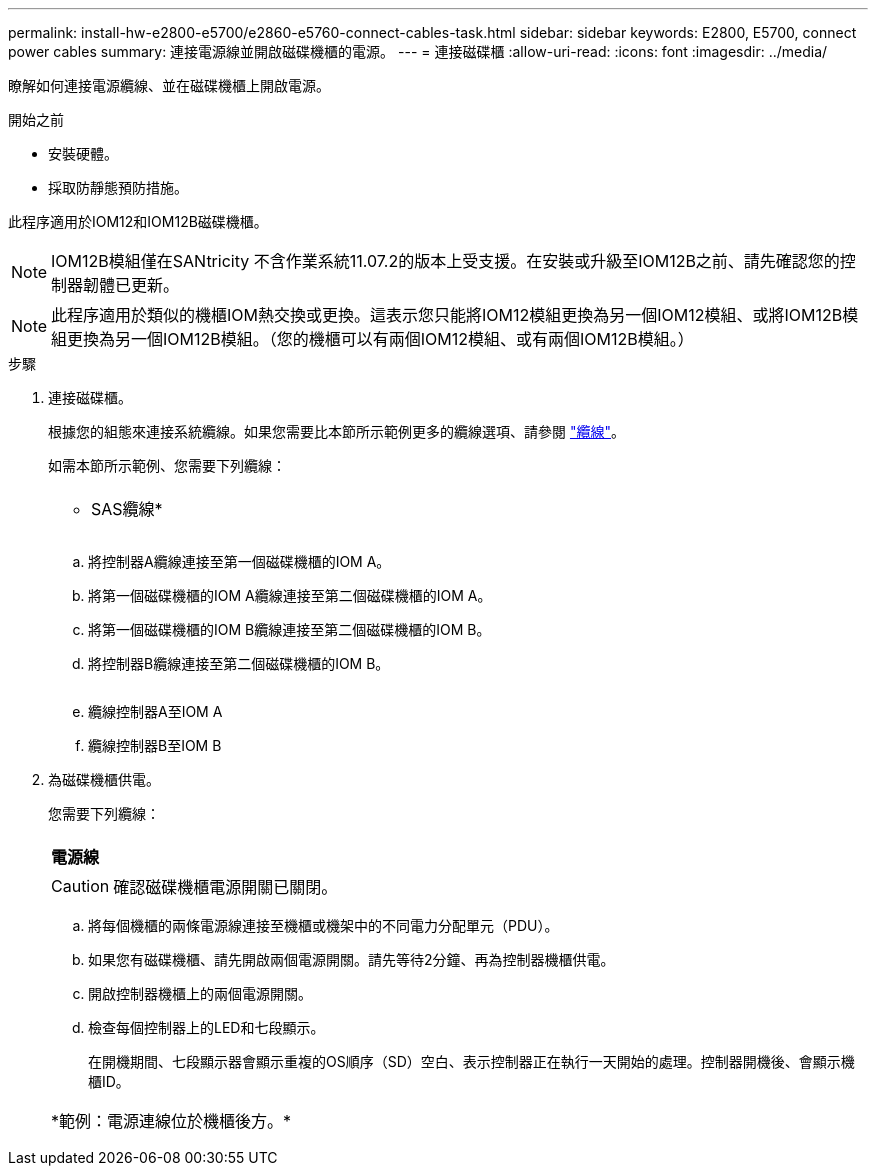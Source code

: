 ---
permalink: install-hw-e2800-e5700/e2860-e5760-connect-cables-task.html 
sidebar: sidebar 
keywords: E2800, E5700, connect power cables 
summary: 連接電源線並開啟磁碟機櫃的電源。 
---
= 連接磁碟櫃
:allow-uri-read: 
:icons: font
:imagesdir: ../media/


[role="lead"]
瞭解如何連接電源纜線、並在磁碟機櫃上開啟電源。

.開始之前
* 安裝硬體。
* 採取防靜態預防措施。


此程序適用於IOM12和IOM12B磁碟機櫃。


NOTE: IOM12B模組僅在SANtricity 不含作業系統11.07.2的版本上受支援。在安裝或升級至IOM12B之前、請先確認您的控制器韌體已更新。


NOTE: 此程序適用於類似的機櫃IOM熱交換或更換。這表示您只能將IOM12模組更換為另一個IOM12模組、或將IOM12B模組更換為另一個IOM12B模組。（您的機櫃可以有兩個IOM12模組、或有兩個IOM12B模組。）

.步驟
. 連接磁碟櫃。
+
根據您的組態來連接系統纜線。如果您需要比本節所示範例更多的纜線選項、請參閱 link:../install-hw-cabling/index.html["纜線"]。

+
如需本節所示範例、您需要下列纜線：

+
|===


 a| 
image:../media/sas_cable.png[""]
 a| 
* SAS纜線*

|===
+
image:../media/example_a_2860.png[""]

+
.. 將控制器A纜線連接至第一個磁碟機櫃的IOM A。
.. 將第一個磁碟機櫃的IOM A纜線連接至第二個磁碟機櫃的IOM A。
.. 將第一個磁碟機櫃的IOM B纜線連接至第二個磁碟機櫃的IOM B。
.. 將控制器B纜線連接至第二個磁碟機櫃的IOM B。


+
image:../media/example_b_2860.png[""]

+
.. 纜線控制器A至IOM A
.. 纜線控制器B至IOM B


. 為磁碟機櫃供電。
+
您需要下列纜線：

+
|===


 a| 
image:../media/power_cable_inst-hw-e2800-e5700.png[""]
 a| 
*電源線*

|===
+

CAUTION: 確認磁碟機櫃電源開關已關閉。

+
.. 將每個機櫃的兩條電源線連接至機櫃或機架中的不同電力分配單元（PDU）。
.. 如果您有磁碟機櫃、請先開啟兩個電源開關。請先等待2分鐘、再為控制器機櫃供電。
.. 開啟控制器機櫃上的兩個電源開關。
.. 檢查每個控制器上的LED和七段顯示。
+
在開機期間、七段顯示器會顯示重複的OS順序（SD）空白、表示控制器正在執行一天開始的處理。控制器開機後、會顯示機櫃ID。



+
|===


 a| 
*範例：電源連線位於機櫃後方。*image:../media/trafford_power.png[""]

|===

